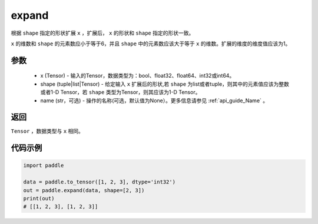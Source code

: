 .. _cn_api_tensor_expand:

expand
-------------------------------

.. py:function:: paddle.expand(x, shape, name=None)

根据 ``shape`` 指定的形状扩展 ``x`` ，扩展后， ``x`` 的形状和 ``shape`` 指定的形状一致。

``x`` 的维数和 ``shape`` 的元素数应小于等于6，并且 ``shape`` 中的元素数应该大于等于 ``x`` 的维数。扩展的维度的维度值应该为1。

参数
:::::::::
    - x (Tensor) - 输入的Tensor，数据类型为：bool、float32、float64、int32或int64。
    - shape (tuple|list|Tensor) - 给定输入 ``x`` 扩展后的形状,若 ``shape`` 为list或者tuple，则其中的元素值应该为整数或者1-D Tensor，若 ``shape`` 类型为Tensor，则其应该为1-D Tensor。
    - name (str，可选) - 操作的名称(可选，默认值为None）。更多信息请参见 :ref:`api_guide_Name` 。

返回
:::::::::
``Tensor`` ，数据类型与 ``x`` 相同。

代码示例
:::::::::

.. code-block:: python

       import paddle
               
       data = paddle.to_tensor([1, 2, 3], dtype='int32')
       out = paddle.expand(data, shape=[2, 3])
       print(out)
       # [[1, 2, 3], [1, 2, 3]]

